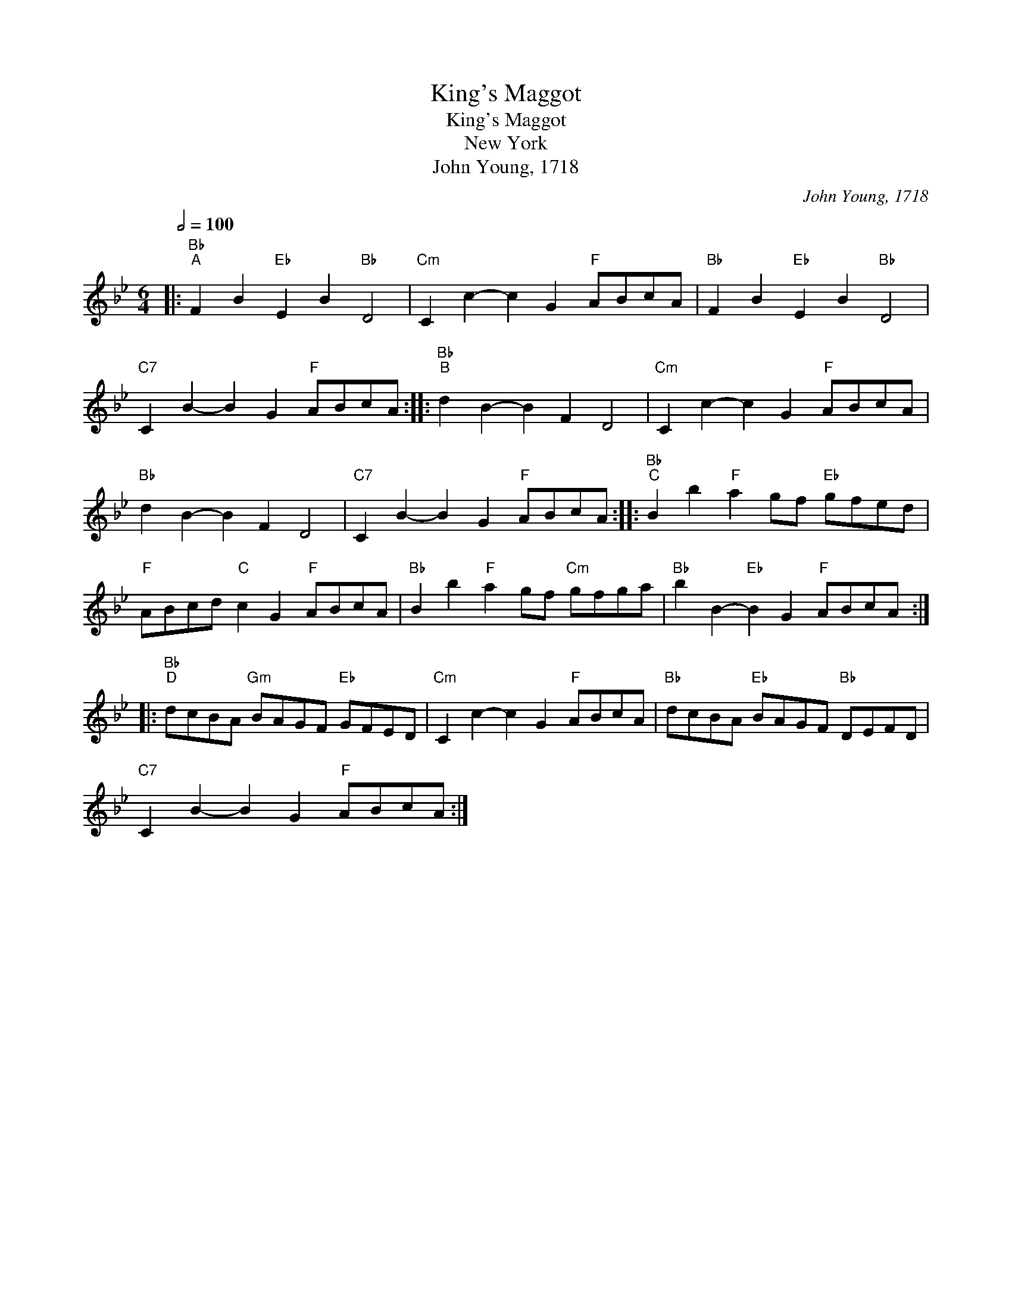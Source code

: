 X:1
T:King's Maggot
T:King's Maggot
T:New York
T:John Young, 1718
C:John Young, 1718
L:1/8
Q:1/2=100
M:6/4
K:Bb
V:1 treble 
V:1
|:"Bb""^A" F2 B2"Eb" E2 B2"Bb" D4 |"Cm" C2 c2- c2 G2"F" ABcA |"Bb" F2 B2"Eb" E2 B2"Bb" D4 | %3
"C7" C2 B2- B2 G2"F" ABcA ::"Bb""^B" d2 B2- B2 F2 D4 |"Cm" C2 c2- c2 G2"F" ABcA | %6
"Bb" d2 B2- B2 F2 D4 |"C7" C2 B2- B2 G2"F" ABcA ::"Bb""^C" B2 b2"F" a2 gf"Eb" gfed | %9
"F" ABcd"C" c2 G2"F" ABcA |"Bb" B2 b2"F" a2 gf"Cm" gfga |"Bb" b2 B2-"Eb" B2 G2"F" ABcA :: %12
"Bb""^D" dcBA"Gm" BAGF"Eb" GFED |"Cm" C2 c2- c2 G2"F" ABcA |"Bb" dcBA"Eb" BAGF"Bb" DEFD | %15
"C7" C2 B2- B2 G2"F" ABcA :| %16

